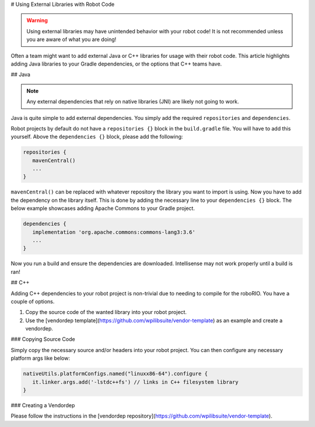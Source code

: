 # Using External Libraries with Robot Code

.. warning:: Using external libraries may have unintended behavior with your robot code! It is not recommended unless you are aware of what you are doing!

Often a team might want to add external Java or C++ libraries for usage with their robot code. This article highlights adding Java libraries to your Gradle dependencies, or the options that C++ teams have.

## Java

.. note:: Any external dependencies that rely on native libraries (JNI) are likely not going to work.

Java is quite simple to add external dependencies. You simply add the required ``repositories`` and ``dependencies``.

Robot projects by default do not have a ``repositories {}`` block in the ``build.gradle`` file. You will have to add this yourself. Above the ``dependencies {}`` block, please add the following:

.. code-block:: groovy

   repositories {
      mavenCentral()
      ...
   }

``mavenCentral()`` can be replaced with whatever repository the library you want to import is using. Now you have to add the dependency on the library itself. This is done by adding the necessary line to your ``dependencies {}`` block. The below example showcases adding Apache Commons to your Gradle project.

.. code-block:: groovy

   dependencies {
      implementation 'org.apache.commons:commons-lang3:3.6'
      ...
   }

Now you run a build and ensure the dependencies are downloaded. Intellisense may not work properly until a build is ran!

## C++

Adding C++ dependencies to your robot project is non-trivial due to needing to compile for the roboRIO. You have a couple of options.

1. Copy the source code of the wanted library into your robot project.
2. Use the [vendordep template](https://github.com/wpilibsuite/vendor-template) as an example and create a vendordep.

### Copying Source Code

Simply copy the necessary source and/or headers into your robot project. You can then configure any necessary platform args like below:

.. code-block:: groovy

   nativeUtils.platformConfigs.named("linuxx86-64").configure {
      it.linker.args.add('-lstdc++fs') // links in C++ filesystem library
   }

### Creating a Vendordep

Please follow the instructions in the [vendordep repository](https://github.com/wpilibsuite/vendor-template).
